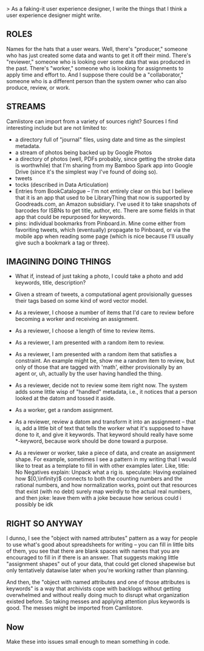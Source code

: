 > As a faking-it user experience designer, I write the things that I think a user experience designer might write. 

** ROLES

   Names for the hats that a user wears. Well, there's "producer," someone who has just created some data and wants to get it off their mind. There's "reviewer," someone who is looking over some data that was produced in the past. There's "worker," someone who is looking for assignments to apply time and effort to. And I suppose there could be a "collaborator," someone who is a different person than the system owner who can also produce, review, or work. 
   
** STREAMS
   Camlistore can import from a variety of sources right? Sources I find interesting include but are not limited to: 
   
   - a directory full of "journal" files, using date and time as the simplest metadata.
   - a stream of photos being backed up by Google Photos
   - a directory of photos (well, PDFs probably, since getting the stroke data is worthwhile) that I'm sharing from my Bamboo Spark app into Google Drive (since it's the simplest way I've found of doing so). 
   - tweets
   - tocks (described in Data Articulation)
   - Entries from BookCatalogue -- I'm not entirely clear on this but I believe that it is an app that used to be LibraryThing that now is supported by Goodreads.com, an Amazon subsidiary. I've used it to take snapshots of barcodes for ISBNs to get title, author, etc. There are some fields in that app that could be repurposed for keywords.
   - pins: individual bookmarks from Pinboard.in. Mine come either from favoriting tweets, which (eventually) propagate to Pinboard, or via the mobile app when reading some page (which is nice because I'll usually give such a bookmark a tag or three).  


** IMAGINING DOING THINGS 

   - What if, instead of just taking a photo, I could take a photo and add keywords, title, description? 
   
   - Given a stream of tweets, a computational agent provisionally guesses their tags based on some kind of word vector model. 
   
   - As a reviewer, I choose a number of items that I'd care to review before becoming a worker and receiving an assignment.

   - As a reviewer, I choose a length of time to review items.

   - As a reviewer, I am presented with a random item to review.

   - As a reviewer, I am presented with a random item that satisfies a constraint. An example might be, show me a random item to review, but only of those that are tagged with 'math', either provisionally by an agent or, uh, actually by the user having handled the thing.

   - As a reviewer, decide not to review some item right now. The system adds some little wisp of "handled" metadata, i.e., it notices that a person looked at the datom and tossed it aside.

   - As a worker, get a random assignment.

   - As a reviewer, review a datom and transform it into an assignment -- that is, add a little bit of text that tells the worker what it's supposed to have done to it, and give it keywords. That keyword should really have some *-keyword, because work should be done toward a purpose. 

   - As a reviewer or worker, take a piece of data, and create an assignment shape. For example, sometimes I see a pattern in my writing that I would like to treat as a template to fill in with other examples later. Like, 
       title: No Negatives
       explain: Unpack what a rig is.
       speculate: Having explained how $[0,\infinity)$ connects to both the counting numbers and the rational numbers, and how normalization works, point out that resources that exist (with no debt) surely map weirdly to the actual real numbers, and then 
       joke: leave them with a joke because how serious could i possibly be idk
     
** RIGHT SO ANYWAY
   I dunno, I see the "object with named attributes" pattern as a way for people to use what's good about spreadsheets for writing -- you can fill in little bits of them, you see that there are blank spaces with names that you are encouraged to fill in if there is an answer. That suggests making little "assignment shapes" out of your data, that could get cloned shapewise but only tentatively datawise later when you're working rather than planning. 

   And then, the "object with named attributes and one of those attributes is keywords" is a way that archivists cope with backlogs without getting overwhelmed and without really doing much to disrupt what organization existed before. So taking messes and applying attention plus keywords is good. The messes might be imported from Camlistore. 
   
** Now
   Make these into issues small enough to mean something in code. 





     
     

   

   




  
    



   

